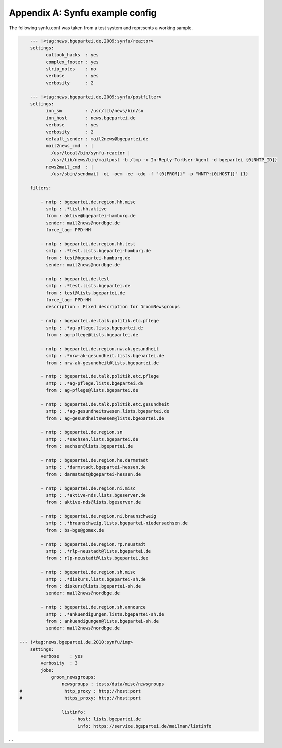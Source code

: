.. _appendix-a:

Appendix A: Synfu example config
=================================

The following synfu.conf was taken from a test system
and represents a working sample.

.. code-block:: yaml

        --- !<tag:news.bgepartei.de,2009:synfu/reactor>
        settings:
              outlook_hacks  : yes
              complex_footer : yes
              strip_notes    : no
              verbose        : yes
              verbosity      : 2

        --- !<tag:news.bgepartei.de,2009:synfu/postfilter>
        settings:
              inn_sm         : /usr/lib/news/bin/sm
              inn_host       : news.bgepartei.de
              verbose        : yes
              verbosity      : 2
              default_sender : mail2news@bgepartei.de
              mail2news_cmd  : |
                /usr/local/bin/synfu-reactor |
                /usr/lib/news/bin/mailpost -b /tmp -x In-Reply-To:User-Agent -d bgepartei {0[NNTP_ID]}
              news2mail_cmd  : |
                /usr/sbin/sendmail -oi -oem -ee -odq -f "{0[FROM]}" -p "NNTP:{0[HOST]}" {1}

        filters:

            - nntp : bgepartei.de.region.hh.misc
              smtp : .*list.hh.aktive
              from : aktive@bgepartei-hamburg.de
              sender: mail2news@nordbge.de
              force_tag: PPD-HH
              
            - nntp : bgepartei.de.region.hh.test
              smtp : .*test.lists.bgepartei-hamburg.de
              from : test@bgepartei-hamburg.de
              sender: mail2news@nordbge.de

            - nntp : bgepartei.de.test
              smtp : .*test.lists.bgepartei.de
              from : test@lists.bgepartei.de
              force_tag: PPD-HH
              description : Fixed description for GroomNewsgroups

            - nntp : bgepartei.de.talk.politik.etc.pflege
              smtp : .*ag-pflege.lists.bgepartei.de
              from : ag-pflege@lists.bgepartei.de

            - nntp : bgepartei.de.region.nw.ak.gesundheit
              smtp : .*nrw-ak-gesundheit.lists.bgepartei.de
              from : nrw-ak-gesundheit@lists.bgepartei.de

            - nntp : bgepartei.de.talk.politik.etc.pflege
              smtp : .*ag-pflege.lists.bgepartei.de
              from : ag-pflege@lists.bgepartei.de

            - nntp : bgepartei.de.talk.politik.etc.gesundheit
              smtp : .*ag-gesundheitswesen.lists.bgepartei.de
              from : ag-gesundheitswesen@lists.bgepartei.de

            - nntp : bgepartei.de.region.sn
              smtp : .*sachsen.lists.bgepartei.de
              from : sachsen@lists.bgepartei.de

            - nntp : bgepartei.de.region.he.darmstadt
              smtp : .*darmstadt.bgepartei-hessen.de
              from : darmstadt@bgepartei-hessen.de

            - nntp : bgepartei.de.region.ni.misc
              smtp : .*aktive-nds.lists.bgeserver.de
              from : aktive-nds@lists.bgeserver.de

            - nntp : bgepartei.de.region.ni.braunschweig
              smtp : .*braunschweig.lists.bgepartei-niedersachsen.de
              from : bs-bge@gomex.de

            - nntp : bgepartei.de.region.rp.neustadt
              smtp : .*rlp-neustadt@lists.bgepartei.de
              from : rlp-neustadt@lists.bgepartei.dee

            - nntp : bgepartei.de.region.sh.misc
              smtp : .*diskurs.lists.bgepartei-sh.de
              from : diskurs@lists.bgepartei-sh.de
              sender: mail2news@nordbge.de

            - nntp : bgepartei.de.region.sh.announce
              smtp : .*ankuendigungen.lists.bgepartei-sh.de
              from : ankuendigungen@lists.bgepartei-sh.de
              sender: mail2news@nordbge.de

    --- !<tag:news.bgepartei.de,2010:synfu/imp>
        settings:
            verbose    : yes
            verbosity  : 3
            jobs:
                groom_newsgroups:
                    newsgroups : tests/data/misc/newsgroups
    #                http_proxy : http://host:port
    #                https_proxy: http://host:port

                    listinfo:
                        - host: lists.bgepartei.de
                          info: https://service.bgepartei.de/mailman/listinfo

...
